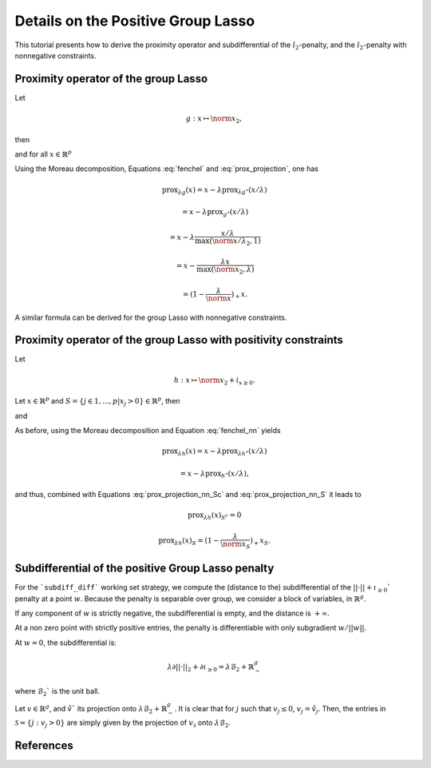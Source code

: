 .. _prox_nn_group_lasso:

===================================
Details on the Positive Group Lasso
===================================

This tutorial presents how to derive the proximity operator and subdifferential of the :math:`l_2`-penalty, and the :math:`l_2`-penalty with nonnegative constraints.


Proximity operator of the group Lasso
=====================================

Let

.. math::
    g:x \mapsto \norm{x}_2
    ,

then

.. math::
    :label: fenchel

    g^{\star}:x \mapsto i_{\norm{x}_2 \leq 1}
    ,

and for all :math:`x \in \mathbb{R}^p`

.. math::
    :label: prox_projection

    \text{prox}_{g^{\star}}(x)
    =
    \text{proj}_{\mathcal{B}_2}(x) = \frac{x}{\max(\norm{x}_2, 1)}
    .

Using the Moreau decomposition, Equations :eq:`fenchel` and :eq:`prox_projection`, one has


.. math::

    \text{prox}_{\lambda g}(x)
    =
    x
    - \lambda \text{prox}_{\lambda g^\star}(x/\lambda)

.. math::

    = x
    - \lambda \text{prox}_{g^\star}(x/\lambda)

.. math::

    = x
    - \lambda  \frac{x/\lambda}{\max(\norm{x/\lambda}_2, 1)}

.. math::

    = x
    - \frac{\lambda x}{\max(\norm{x}_2, \lambda)}

.. math::

    = (1 - \frac{\lambda}{\norm{x}})_{+} x
    .

A similar formula can be derived for the group Lasso with nonnegative constraints.


Proximity operator of the group Lasso with positivity constraints
=================================================================


Let

.. math::
    h:x \mapsto \norm{x}_2
    + i_{x \geq 0}
    .

Let :math:`x \in \mathbb{R}^p` and :math:`S =  \{ j \in 1, ..., p | x_j > 0 \} \in \mathbb{R}^p`, then


.. math::
    :label: fenchel_nn

    h^{\star} :x  \mapsto i_{\norm{x_S}_2 \leq 1}
    ,

and

.. math::
    :label: prox_projection_nn_Sc

    \text{prox}_{h^{\star}}(x)_{S^c}
    =
    x_{S^c}


.. math::
    :label: prox_projection_nn_S

    \text{prox}_{h^{\star}}(x)_S
    =
    \text{proj}_{\mathcal{B}_2}(x_S) = \frac{x_S}{\max(\norm{x_S}_2, 1)}
    .

As before, using the Moreau decomposition and Equation :eq:`fenchel_nn` yields


.. math::

    \text{prox}_{\lambda h}(x)
    =
    x
    - \lambda \text{prox}_{\lambda h^\star}(x/\lambda)

.. math::

    = x
    - \lambda \text{prox}_{h^\star}(x/\lambda)
    ,

and thus, combined with Equations :eq:`prox_projection_nn_Sc` and :eq:`prox_projection_nn_S` it leads to

.. math::

    \text{prox}_{\lambda h}(x)_{S^c} = 0

.. math::

    \text{prox}_{\lambda h}(x)_{S}
    =
    (1 - \frac{\lambda}{\norm{x_S}})_{+} x_S
    .



Subdifferential of the positive Group Lasso penalty
===================================================

For the ```subdiff_diff``` working set strategy, we compute the (distance to the) subdifferential of
the :math:`|| \cdot || + \iota_{\geq 0}`` penalty at a point :math:`w`.
Because the penalty is separable over group, we consider a block of variables, in :math:`\mathbb{R}^g`.

If any component of :math:`w` is strictly negative, the subdifferential is empty, and the distance is :math:`+ \infty`.

At a non zero point with strictly positive entries, the penalty is differentiable with only subgradient :math:`w/ {|| w ||}`.

At :math:`w = 0`, the subdifferential is:

.. math::

    \lambda \partial || \cdot ||_2 + \partial \iota_{\geq 0} = \lambda \mathcal{B}_2 + \mathbb{R}_-^g

where :math:`\mathcal{B}_2`` is the unit ball.

Let :math:`v \in \mathbb{R}^g`, and :math:`\hat v`` its projection onto :math:`\lambda \mathcal{B}_2 + \mathbb{R}_-^g`.
It is clear that for :math:`j` such that :math:`v_j \leq 0`, :math:`v_j = \hat v_j`.
Then, the entries in :math:`\mathcal{S} = \{j : v_j > 0}` are simply given by the projection of :math:`v_\mathcal{S}` onto :math:`\lambda \mathcal{B}_2`.


References
==========

